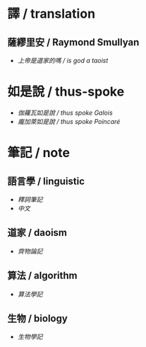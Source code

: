 #+AUTHOR: 謝宇恆 / XIE Yuheng
#+EMAIL:  xyheme@gmail.com

* 譯 / translation
** 薩繆里安 / Raymond Smullyan
   * [[translation/smullyan/is-god-a-taoist/overview.html][上帝是道家的嗎 / is god a taoist]]
* 如是說 / thus-spoke
  * [[thus-spoke/thus-spoke-galois/overview.html][伽羅瓦如是說 / thus spoke Galois]]
  * [[thus-spoke/thus-spoke-poincare/overview.html][龐加萊如是說 / thus spoke Poincaré]]
* 筆記 / note
** 語言學 / linguistic
   * [[note/linguistic/shi-ci-bi-ji/show-all.html][釋詞筆記]]
   * [[note/linguistic/chinese/show-all.html][中文]]
** 道家 / daoism
   * [[note/daoism/qi-wu-lun/overview.html][齊物論記]]
** 算法 / algorithm
   * [[note/algorithm/algorithm-learning-note/overview.html][算法學記]]
** 生物 / biology
   * [[note/biology/biology-learning-note/overview.html][生物學記]]
